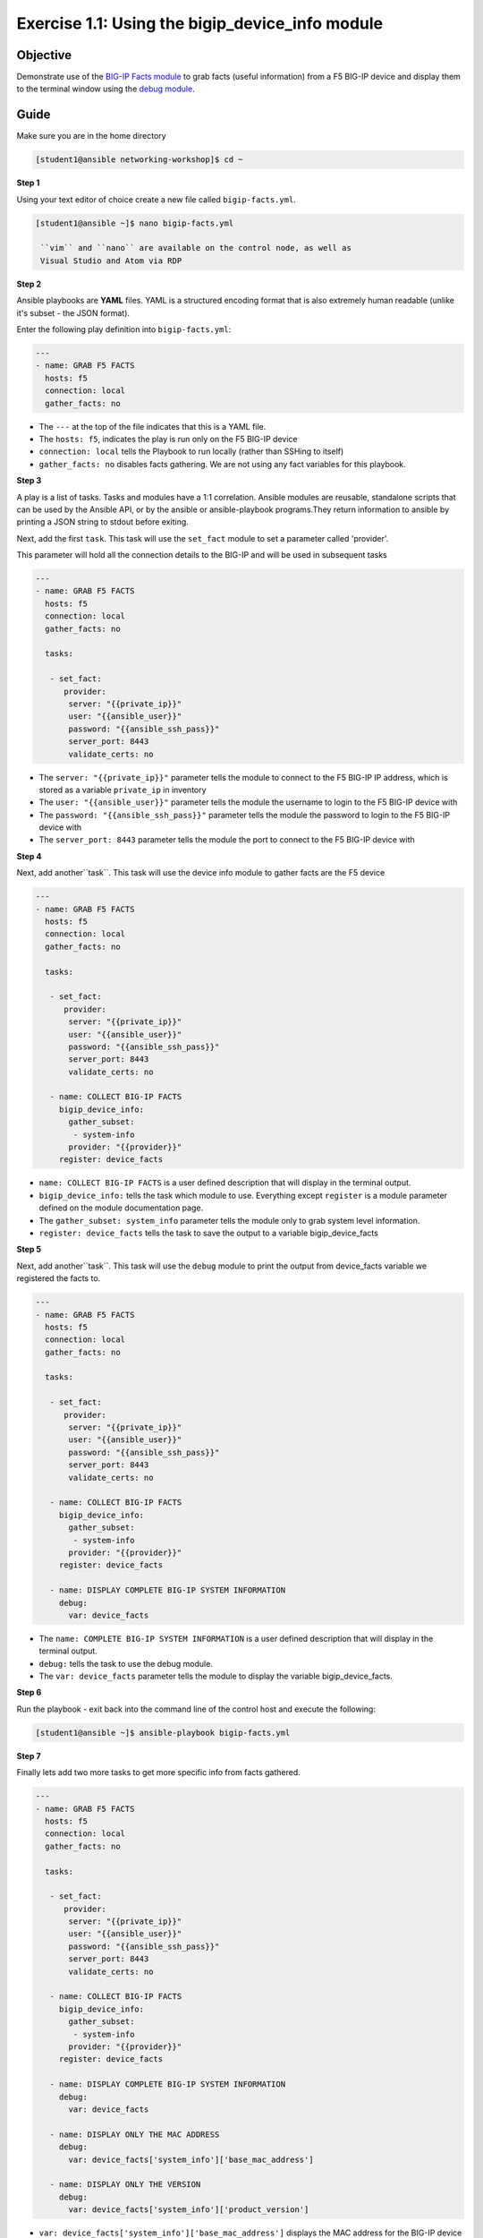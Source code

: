 Exercise 1.1: Using the bigip_device_info module
===================================================

Objective
---------

Demonstrate use of the `BIG-IP Facts
module <https://docs.ansible.com/ansible/latest/modules/bigip_device_info_module.html>`__
to grab facts (useful information) from a F5 BIG-IP device and display
them to the terminal window using the `debug
module <https://docs.ansible.com/ansible/latest/modules/debug_module.html>`__.

Guide
-----

Make sure you are in the home directory

.. code::

   [student1@ansible networking-workshop]$ cd ~

**Step 1**

Using your text editor of choice create a new file called ``bigip-facts.yml``.

.. code::

   [student1@ansible ~]$ nano bigip-facts.yml

    ``vim`` and ``nano`` are available on the control node, as well as
    Visual Studio and Atom via RDP

**Step 2**

Ansible playbooks are **YAML** files. YAML is a structured encoding
format that is also extremely human readable (unlike it's subset - the
JSON format).

Enter the following play definition into ``bigip-facts.yml``:

.. code-block:: yaml

 ---
 - name: GRAB F5 FACTS
   hosts: f5
   connection: local
   gather_facts: no

-  The ``---`` at the top of the file indicates that this is a YAML file.
-  The ``hosts: f5``, indicates the play is run only on the F5 BIG-IP device
-  ``connection: local`` tells the Playbook to run locally (rather than SSHing to itself)
-  ``gather_facts: no`` disables facts gathering. We are not using any fact variables for this playbook.

**Step 3**

A play is a list of tasks. Tasks and modules have a 1:1 correlation. Ansible modules are reusable, standalone scripts that can be used by the Ansible API, or by the ansible or ansible-playbook programs.They return information to ansible by printing a JSON string to
stdout before exiting.

Next, add the first ``task``. This task will use the ``set_fact`` module to set a parameter called 'provider'.

This parameter will hold all the connection details to the BIG-IP and will be used in subsequent tasks

.. code-block:: yaml

 ---
 - name: GRAB F5 FACTS
   hosts: f5
   connection: local
   gather_facts: no

   tasks:
  
    - set_fact:
       provider:
        server: "{{private_ip}}"
        user: "{{ansible_user}}"
        password: "{{ansible_ssh_pass}}"
        server_port: 8443
        validate_certs: no

-  The ``server: "{{private_ip}}"`` parameter tells the module to
   connect to the F5 BIG-IP IP address, which is stored as a variable
   ``private_ip`` in inventory
-  The ``user: "{{ansible_user}}"`` parameter tells the module the
   username to login to the F5 BIG-IP device with
-  The ``password: "{{ansible_ssh_pass}}"`` parameter tells the module
   the password to login to the F5 BIG-IP device with
-  The ``server_port: 8443`` parameter tells the module the port to
   connect to the F5 BIG-IP device with

**Step 4**

Next, add another``task``. This task will use the device info module to gather facts are the F5 device

.. code-block:: yaml

 ---
 - name: GRAB F5 FACTS
   hosts: f5
   connection: local
   gather_facts: no

   tasks:
  
    - set_fact:
       provider:
        server: "{{private_ip}}"
        user: "{{ansible_user}}"
        password: "{{ansible_ssh_pass}}"
        server_port: 8443
        validate_certs: no

    - name: COLLECT BIG-IP FACTS
      bigip_device_info:
        gather_subset:
         - system-info
        provider: "{{provider}}"
      register: device_facts


-  ``name: COLLECT BIG-IP FACTS`` is a user defined description that
   will display in the terminal output.
-  ``bigip_device_info:`` tells the task which module to use.
   Everything except ``register`` is a module parameter defined on the
   module documentation page.
-  The ``gather_subset: system_info`` parameter tells the module only to
   grab system level information.   
-  ``register: device_facts`` tells the task to save the output to a
   variable bigip\_device\_facts

**Step 5**

Next, add another``task``. This task will use the ``debug`` module
to print the output from device_facts variable we registered the facts
to.


.. code-block:: yaml

 ---
 - name: GRAB F5 FACTS
   hosts: f5
   connection: local
   gather_facts: no

   tasks:
  
    - set_fact:
       provider:
        server: "{{private_ip}}"
        user: "{{ansible_user}}"
        password: "{{ansible_ssh_pass}}"
        server_port: 8443
        validate_certs: no

    - name: COLLECT BIG-IP FACTS
      bigip_device_info:
        gather_subset:
         - system-info
        provider: "{{provider}}"
      register: device_facts

    - name: DISPLAY COMPLETE BIG-IP SYSTEM INFORMATION
      debug:
        var: device_facts


-  The ``name: COMPLETE BIG-IP SYSTEM INFORMATION`` is a user defined
   description that will display in the terminal output.
-  ``debug:`` tells the task to use the debug module.
-  The ``var: device_facts`` parameter tells the module to display the
   variable bigip_device_facts.

**Step 6**

Run the playbook - exit back into the command line of the control host and execute the following:

.. code::

   [student1@ansible ~]$ ansible-playbook bigip-facts.yml

**Step 7**

Finally lets add two more tasks to get more specific info from facts gathered.

.. code-block:: yaml

 ---
 - name: GRAB F5 FACTS
   hosts: f5
   connection: local
   gather_facts: no

   tasks:
  
    - set_fact:
       provider:
        server: "{{private_ip}}"
        user: "{{ansible_user}}"
        password: "{{ansible_ssh_pass}}"
        server_port: 8443
        validate_certs: no

    - name: COLLECT BIG-IP FACTS
      bigip_device_info:
        gather_subset:
         - system-info
        provider: "{{provider}}"
      register: device_facts

    - name: DISPLAY COMPLETE BIG-IP SYSTEM INFORMATION
      debug:
        var: device_facts

    - name: DISPLAY ONLY THE MAC ADDRESS
      debug:
        var: device_facts['system_info']['base_mac_address']

    - name: DISPLAY ONLY THE VERSION
      debug:
        var: device_facts['system_info']['product_version']



-  ``var: device_facts['system_info']['base_mac_address']`` displays the MAC address for the BIG-IP device
-  ``device_facts['system_info']['product_version']`` displays the product version BIG-IP device

Because the bigip_device_facts module returns useful information in structured data, it is really easy to grab specific information
without using regex or filters. Fact modules are very powerful tools to grab specific device information that can be used in subsequent
tasks, or even used to create dynamic documentation (reports, csv files, markdown).

**Step 8**

Run the playbook - exit back into the command line of the control host and execute the following:

.. code::

   [student1@ansible ~]$ ansible-playbook bigip-facts.yml

Playbook Output
---------------

The output will look as follows.

.. code:: yaml

    [student1@ansible ~]$ ansible-playbook bigip-facts.yml

    PLAY [GRAB F5 FACTS] ****************************************************************************************************************************************

    TASK [COLLECT BIG-IP FACTS] *********************************************************************************************************************************
    changed: [f5]

    TASK [DISPLAY COMPLETE BIG-IP SYSTEM INFORMATION] ***********************************************************************************************************
    ok: [f5] => {
        "device_facts": {
            "changed": true,
            "failed": false,
            "system_info": {
                "base_mac_address": "0a:54:53:51:86:fc",
                "chassis_serial": "685023ec-071e-3fa0-3849dcf70dff",
                "hardware_information": [
                    {
                        "model": "Intel(R) Xeon(R) CPU E5-2676 v3 @ 2.40GHz",
                        "name": "cpus",
                        "type": "base-board",
                        "versions": [
                            {
                                "name": "cpu stepping",
                                "version": "2"
                            },
                            {
                                "name": "cpu sockets",
                                "version": "1"
                            },
                            {
                                "name": "cpu MHz",
                                "version": "2399.981"
                            },
                            {
                                "name": "cores",
                                "version": "2  (physical:2)"
                            },
                            {
                                "name": "cache size",
                                "version": "30720 KB"
                            }
                        ]
                    }
                ],
                "marketing_name": "BIG-IP Virtual Edition",
                "package_edition": "Point Release 7",
                "package_version": "Build 0.0.1 - Tue May 15 15:26:30 PDT 2018",
                "platform": "Z100",
                "product_build": "0.0.1",
                "product_build_date": "Tue May 15 15:26:30 PDT 2018",
                "product_built": 180515152630,
                "product_changelist": 2557198,
                "product_code": "BIG-IP",
                "product_jobid": 1012030,
                "product_version": "13.1.0.7",
                "time": {
                    "day": 15,
                    "hour": 23,
                    "minute": 46,
                    "month": 4,
                    "second": 25,
                    "year": 2019
                },
                "uptime": 1738.0
            }
        }
    }

    TASK [DISPLAY ONLY THE MAC ADDRESS] *************************************************************************************************************************
    ok: [f5] => {
        "device_facts['system_info']['base_mac_address']": "0a:54:53:51:86:fc"
    }

    TASK [DISPLAY ONLY THE VERSION] *****************************************************************************************************************************
    ok: [f5] => {
        "device_facts['system_info']['product_version']": "13.1.0.7"
    }

    PLAY RECAP ******************************************************************************************************************************
    f5                         : ok=4    changed=1    unreachable=0    failed=0


Solution
--------

The finished Ansible Playbook is provided here for an Answer key. 
Click here for `bigip-facts.yml <../1.1-get-facts/bigip-facts.yml>`__.

Going Further
-------------

For this bonus exercise add the ``tags: debug`` paramteter (at the task level) to the existing debug task.

.. code:: yaml
  
   - name: DISPLAY COMPLETE BIG-IP SYSTEM INFORMATION
      debug:
        var: device_facts
      tags: debug

Now re-run the playbook with the ``--skip-tags-debug`` command line option.

.. code::

   ansible-playbook bigip-facts.yml --skip-tags=debug

The Ansible Playbook will only run three tasks, skipping the ``DISPLAY COMPLETE BIG-IP SYSTEM INFORMATION`` task.

**You have finished this exercise.**


Go back to the `home directory <../docs/index.rst>`_ or go `next <../docs/1.2-add-node.rst>`_
